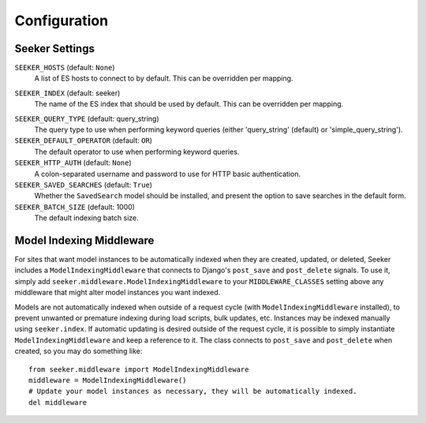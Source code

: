 Configuration
=============

Seeker Settings
---------------

.. _setting-seeker-hosts:

``SEEKER_HOSTS`` (default: ``None``)
    A list of ES hosts to connect to by default. This can be overridden per mapping.

.. _setting-seeker-index:

``SEEKER_INDEX`` (default: seeker)
    The name of the ES index that should be used by default. This can be overridden per mapping.

.. _setting-seeker-default-operator:

``SEEKER_QUERY_TYPE`` (default: query_string)
    The query type to use when performing keyword queries (either 'query_string' (default) or 'simple_query_string').

``SEEKER_DEFAULT_OPERATOR`` (default: ``OR``)
    The default operator to use when performing keyword queries.

``SEEKER_HTTP_AUTH`` (default: ``None``)
    A colon-separated username and password to use for HTTP basic authentication.

``SEEKER_SAVED_SEARCHES`` (default: ``True``)
    Whether the ``SavedSearch`` model should be installed, and present the option to save searches in the default form.

``SEEKER_BATCH_SIZE`` (default: 1000)
    The default indexing batch size.


Model Indexing Middleware
-------------------------

For sites that want model instances to be automatically indexed when they are created, updated, or deleted, Seeker includes
a ``ModelIndexingMiddleware`` that connects to Django's ``post_save`` and ``post_delete`` signals. To use it, simply add
``seeker.middleware.ModelIndexingMiddleware`` to your ``MIDDLEWARE_CLASSES`` setting above any middleware that might alter
model instances you want indexed.

Models are not automatically indexed when outside of a request cycle (with ``ModelIndexingMiddleware`` installed), to prevent
unwanted or premature indexing during load scripts, bulk updates, etc. Instances may be indexed manually using ``seeker.index``.
If automatic updating is desired outside of the request cycle, it is possible to simply instantiate ``ModelIndexingMiddleware``
and keep a reference to it. The class connects to ``post_save`` and ``post_delete`` when created, so you may do something like::

    from seeker.middleware import ModelIndexingMiddleware
    middleware = ModelIndexingMiddleware()
    # Update your model instances as necessary, they will be automatically indexed.
    del middleware

